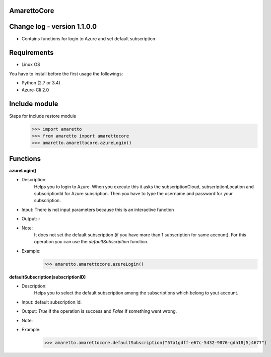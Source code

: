 
AmarettoCore
------------


Change log - version 1.1.0.0
----------------------------

* Contains functions for login to Azure and set default subscription


Requirements
------------

* Linux OS

You have to install before the first usage the followings:

* Python (2.7 or 3.4)
* Azure-Cli 2.0

Include module
--------------

Steps for include restore module
	>>> import amaretto
	>>> from amaretto import amarettocore
	>>> amaretto.amarettocore.azureLogin()


Functions
---------

**azureLogin()**

* Description: 
	Helps you to login to Azure. When you execute this it asks the subscriptionCloud, subscriptionLocation and subscriptionId for Azure subsription. Then you have to type the username and password for your subscription.
* Input: There is not input parameters because this is an interactive function
* Output: -
* Note:
	It does not set the default subscription (if you have more than 1 subscription for same account). For this operation you can use the *defaultSubscription* function.
* Example: 
	>>> amaretto.amarettocore.azureLogin()


**defaultSubscription(subscriptionID)**

* Description: 
	Helps you to select the default subscription among the subscriptions which belong to yout account.
* Input: default subscription Id. 
* Output: *True* if the operation is success and *False* if something went wrong.
* Note:
* Example: 
	>>> amaretto.amarettocore.defaultSubscription("57a1gdff-e67c-5432-9876-gdh18j5j4677")	
